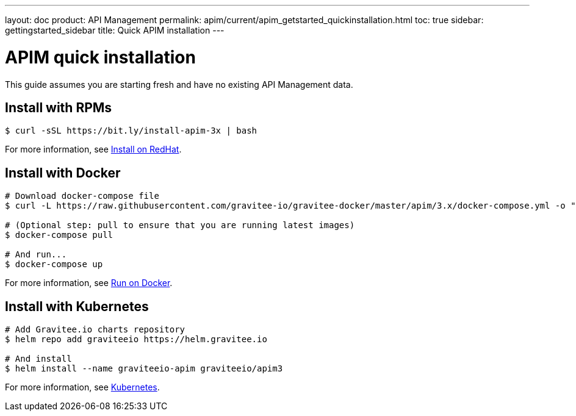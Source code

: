 ---
layout: doc
product: API Management
permalink: apim/current/apim_getstarted_quickinstallation.html
toc: true
sidebar: gettingstarted_sidebar
title: Quick APIM installation
---

[[gravitee-installation-guide-quickstart]]

:page-description: Gravitee.io API Management - Installation - Quickstart
:page-keywords: Gravitee.io, API Platform, API Management, API Gateway, oauth2, openid, documentation, manual, guide, reference, api

= APIM quick installation

This guide assumes you are starting fresh and have no existing API Management data.

== Install with RPMs

[source,shell]
....
$ curl -sSL https://bit.ly/install-apim-3x | bash
....

For more information, see link:/apim/3.x/apim_installguide_redhat_stack.html[Install on RedHat].

== Install with Docker

[source,shell]
....
# Download docker-compose file
$ curl -L https://raw.githubusercontent.com/gravitee-io/gravitee-docker/master/apim/3.x/docker-compose.yml -o "docker-compose.yml"

# (Optional step: pull to ensure that you are running latest images)
$ docker-compose pull

# And run...
$ docker-compose up
....

For more information, see link:/apim/3.x/apim_installguide_docker_compose.html[Run on Docker].

== Install with Kubernetes

[source,shell]
....
# Add Gravitee.io charts repository
$ helm repo add graviteeio https://helm.gravitee.io

# And install
$ helm install --name graviteeio-apim graviteeio/apim3
....

For more information, see link:/apim/3.x/apim_installguide_kubernetes.html[Kubernetes].
